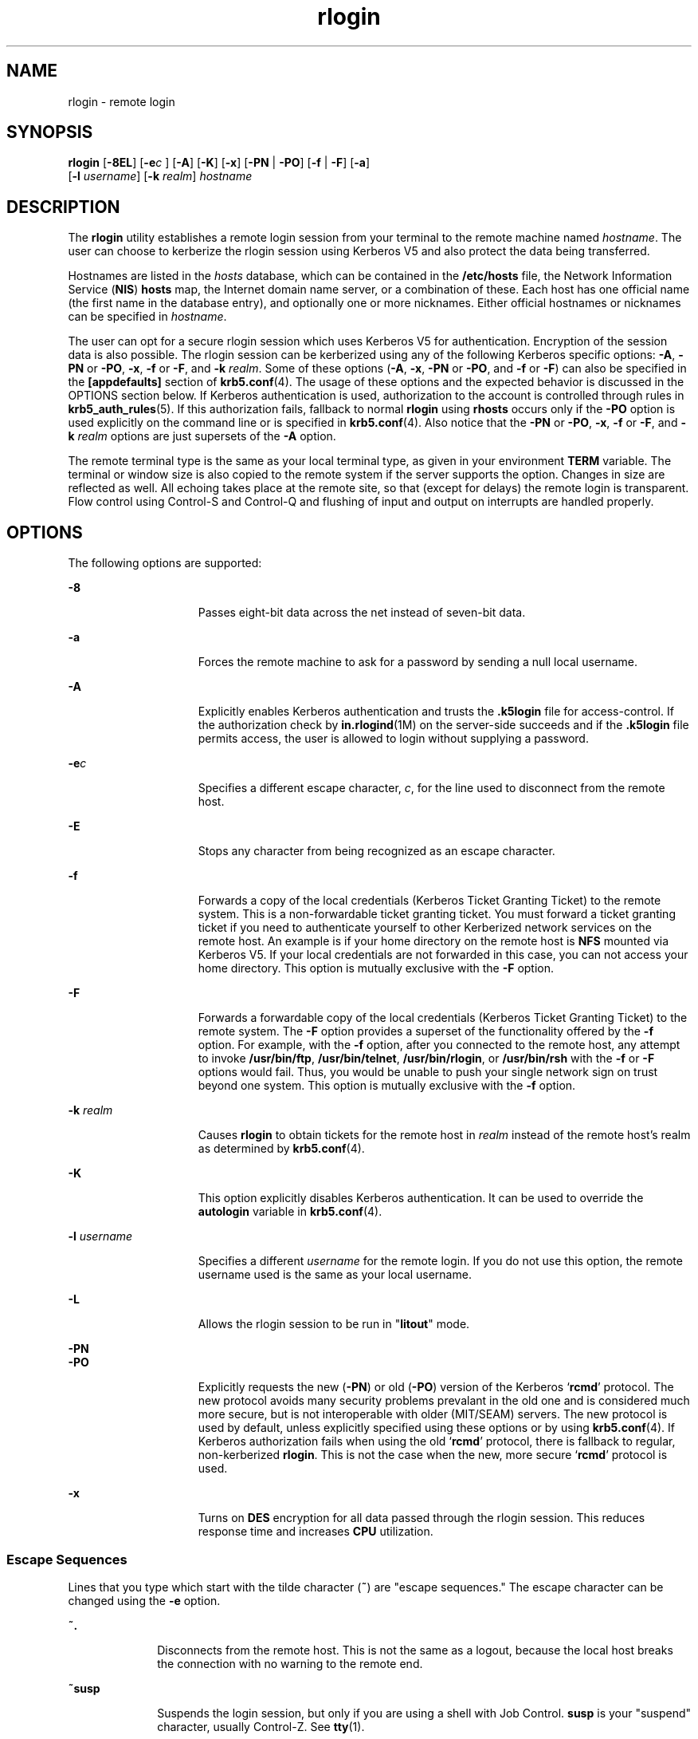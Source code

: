 '\" te
.\" Copyright 1989 AT&T
.\" Copyright (C) 2008, Sun Microsystems, Inc. All Rights Reserved
.\" Copyright (c) 2012-2013, J. Schilling
.\" Copyright (c) 2013, Andreas Roehler
.\" CDDL HEADER START
.\"
.\" The contents of this file are subject to the terms of the
.\" Common Development and Distribution License ("CDDL"), version 1.0.
.\" You may only use this file in accordance with the terms of version
.\" 1.0 of the CDDL.
.\"
.\" A full copy of the text of the CDDL should have accompanied this
.\" source.  A copy of the CDDL is also available via the Internet at
.\" http://www.opensource.org/licenses/cddl1.txt
.\"
.\" When distributing Covered Code, include this CDDL HEADER in each
.\" file and include the License file at usr/src/OPENSOLARIS.LICENSE.
.\" If applicable, add the following below this CDDL HEADER, with the
.\" fields enclosed by brackets "[]" replaced with your own identifying
.\" information: Portions Copyright [yyyy] [name of copyright owner]
.\"
.\" CDDL HEADER END
.TH rlogin 1 "23 Dec 2008" "SunOS 5.11" "User Commands"
.SH NAME
rlogin \- remote login
.SH SYNOPSIS
.LP
.nf
\fBrlogin\fR [\fB-8EL\fR] [\fB-e\fIc\fR ] [\fB-A\fR] [\fB-K\fR] [\fB-x\fR] [\fB-PN\fR | \fB-PO\fR] [\fB-f\fR | \fB-F\fR] [\fB-a\fR]
     [\fB-l\fR \fIusername\fR] [\fB-k\fR \fIrealm\fR] \fIhostname\fR
.fi

.SH DESCRIPTION
.sp
.LP
The
.B rlogin
utility establishes a remote login session from your terminal
to the remote machine named
.IR hostname .
The user can choose to kerberize the
rlogin session using Kerberos V5 and also protect the data being transferred.
.sp
.LP
Hostnames are listed in the
.I hosts
database, which can be contained in the
.B /etc/hosts
.RB "file, the Network Information Service (" NIS ") " hosts 
map, the Internet domain name server, or a combination of these. Each host has
one official name (the first name in the database entry), and optionally one or
more nicknames. Either official hostnames or nicknames can be specified in
.IR hostname .
.sp
.LP
The user can opt for a secure rlogin session which uses Kerberos V5 for
authentication. Encryption of the session data is also possible. The rlogin
session can be kerberized using any of the following Kerberos specific options:
.BR -A ,
.B -PN
or
.BR -PO ,
.BR -x ,
.B -f
or
.BR -F ,
and
.BR -k
.IR realm .
Some of these options
.RB ( -A ,
.BR -x ,
.B -PN
or
.BR -PO ,
and
.B -f
or \fB-F\fR) can also be specified in the \fB[appdefaults]\fR
section of
.BR krb5.conf (4).
The usage of these options and the expected
behavior is discussed in the OPTIONS section below. If Kerberos authentication
is used, authorization to the account is controlled through rules in
.BR krb5_auth_rules (5).
If this authorization fails, fallback to normal
.B rlogin
using
.B rhosts
occurs only if the
.B -PO
option is used
explicitly on the command line or is specified in
.BR krb5.conf (4).
Also
notice that the
.B -PN
or
.BR -PO ,
.BR -x ,
.B -f
or
.BR -F ,
and
.B -k
.I realm
options are just supersets of the
.B -A
option.
.sp
.LP
The remote terminal type is the same as your local terminal type, as given in
your environment
.B TERM
variable. The terminal or window size is also copied
to the remote system if the server supports the option. Changes in size are
reflected as well. All echoing takes place at the remote site, so that (except
for delays) the remote login is transparent. Flow control using Control-S and
Control-Q and flushing of input and output on interrupts are handled properly.
.SH OPTIONS
.sp
.LP
The following options are supported:
.sp
.ne 2
.mk
.na
.B -8
.ad
.RS 15n
.rt
Passes eight-bit data across the net instead of seven-bit data.
.RE

.sp
.ne 2
.mk
.na
.B -a
.ad
.RS 15n
.rt
Forces the remote machine to ask for a password by sending a null local
username.
.RE

.sp
.ne 2
.mk
.na
.B -A
.ad
.RS 15n
.rt
Explicitly enables Kerberos authentication and trusts the \fB\&.k5login\fR file
for access-control. If the authorization check by
.BR in.rlogind (1M)
on the
server-side succeeds and if the \fB\&.k5login\fR file permits access, the user
is allowed to login without supplying a password.
.RE

.sp
.ne 2
.mk
.na
.BI -e c
.ad
.RS 15n
.rt
Specifies a different escape character,
.IR c ,
for the line used to
disconnect from the remote host.
.RE

.sp
.ne 2
.mk
.na
.B -E
.ad
.RS 15n
.rt
Stops any character from being recognized as an escape character.
.RE

.sp
.ne 2
.mk
.na
.B -f
.ad
.RS 15n
.rt
Forwards a copy of the local credentials (Kerberos Ticket Granting Ticket) to
the remote system. This is a non-forwardable ticket granting ticket. You must
forward a ticket granting ticket if you need to authenticate yourself to other
Kerberized network services on the remote host. An example is if your home
directory on the remote host is
.B NFS
mounted via Kerberos V5. If your local
credentials are not forwarded in this case, you can not access your home
directory. This option is mutually exclusive with the
.B -F
option.
.RE

.sp
.ne 2
.mk
.na
.B -F
.ad
.RS 15n
.rt
Forwards a forwardable copy of the local credentials (Kerberos Ticket Granting
Ticket) to the remote system. The
.B -F
option provides a superset of the
.RB "functionality offered by the " -f " option. For example, with the " -f 
option, after you connected to the remote host, any attempt to invoke
.BR /usr/bin/ftp ,
.BR /usr/bin/telnet ,
.BR /usr/bin/rlogin ,
or
.B /usr/bin/rsh
with the
.BR -f " or "
.B -F
options would fail. Thus, you
would be unable to push your single network sign on trust beyond one system.
This option is mutually exclusive with the
.B -f
option.
.RE

.sp
.ne 2
.mk
.na
.B -k
.I realm
.ad
.RS 15n
.rt
Causes
.B rlogin
to obtain tickets for the remote host in
.IR realm
instead of the remote host's realm as determined by
.BR krb5.conf (4).
.RE

.sp
.ne 2
.mk
.na
.B -K
.ad
.RS 15n
.rt
This option explicitly disables Kerberos authentication. It can be used to
override the
.B autologin
variable in
.BR krb5.conf (4).
.RE

.sp
.ne 2
.mk
.na
.B -l
.I username
.ad
.RS 15n
.rt
Specifies a different
.I username
for the remote login. If you do not use
this option, the remote username used is the same as your local username.
.RE

.sp
.ne 2
.mk
.na
.B -L
.ad
.RS 15n
.rt
Allows the rlogin session to be run in "\fBlitout\fR" mode.
.RE

.sp
.ne 2
.mk
.na
.B -PN
.ad
.br
.na
.B -PO
.ad
.RS 15n
.rt
.RB "Explicitly requests the new (" -PN ") or old (" -PO )
version of the
Kerberos
.RB ` rcmd '
protocol. The new protocol avoids many security problems
prevalant in the old one and is considered much more secure, but is not
interoperable with older (MIT/SEAM) servers. The new protocol is used by
default, unless explicitly specified using these options or by using
.BR krb5.conf (4).
If Kerberos authorization fails when using the old
.RB ` rcmd '
protocol, there is fallback to regular, non-kerberized
.BR rlogin .
This is not the case when the new, more secure
.RB ` rcmd '
protocol is used.
.RE

.sp
.ne 2
.mk
.na
.B -x
.ad
.RS 15n
.rt
Turns on
.B DES
encryption for all data passed through the rlogin session.
This reduces response time and increases
.B CPU
utilization.
.RE

.SS "Escape Sequences"
.sp
.LP
Lines that you type which start with the tilde character (\fB~\fR) are "escape
sequences." The escape character can be changed using the \fB-e\fR option.
.sp
.ne 2
.mk
.na
.B ~.
.ad
.RS 10n
.rt
Disconnects from the remote host. This is not the same as a logout, because the
local host breaks the connection with no warning to the remote end.
.RE

.sp
.ne 2
.mk
.na
.B ~susp
.ad
.RS 10n
.rt
Suspends the login session, but only if you are using a shell with Job Control.
\fBsusp\fR is your "suspend" character, usually Control-Z. See \fBtty\fR(1).
.RE

.sp
.ne 2
.mk
.na
.B ~dsusp
.ad
.RS 10n
.rt
Suspends the input half of the login, but output is still able to be seen (only
if you are using a shell with Job Control). \fBdsusp\fR is your "deferred
suspend" character, usually Control-Y. See \fBtty\fR(1).
.RE

.SH OPERANDS
.sp
.ne 2
.mk
.na
.I hostname
.ad
.RS 12n
.rt
The remote machine on which
.I rlogin
establishes the remote login
session.
.RE

.SH USAGE
.sp
.LP
For the kerberized rlogin session, each user can have a private authorization
list in a file, \fB\&.k5login\fR, in his home directory. Each line in this file
should contain a Kerberos principal name of the form
\fIprincipal\fR/\fIinstance@realm\fR. If there is a
.B ~/.k5login
file,
access is granted to the account if and only if the originating user is
authenticated to one of the principals named in the
.B ~/.k5login
file.
Otherwise, the originating user is granted access to the account if and only if
the authenticated principal name of the user can be mapped to the local account
name using the
.I authenticated-principal-name
\(-> \fIlocal-user-name\fR
mapping rules. The \fB\&.k5login\fR file (for access control) comes into play
only when Kerberos authentication is being done.
.sp
.LP
For the non-secure rlogin session, each remote machine can have a file named
.B /etc/hosts.equiv
containing a list of trusted host names with which it
shares user names. Users with the same user name on both the local and remote
machine can
.B rlogin
from the machines listed in the remote machine's
.B /etc/hosts.equiv
file without supplying a password. Individual users
camayn set up a similar private equivalence list with the file \fB\&.rhosts\fR
in their home directories. Each line in this file contains two names, that is,
a
host name and a user name, separated by a space. An entry in a remote user's
\fB\&.rhosts\fR file permits the user named
.I username
who is logged into
.I hostname
to log in to the remote machine as the remote user without
supplying a password. If the name of the local host is not found in the
.B /etc/hosts.equiv
file on the remote machine, and the local user name and
host name are not found in the remote user's .\fBrhosts\fR file, then the
remote
machine prompts for a password. Host names listed in the
.B /etc/hosts.equiv
and \fB\&.rhosts\fR files must be the official host names listed in the
.B hosts
database. Nicknames can not be used in either of these files.
.sp
.LP
For security reasons, the \fB\&.rhosts\fR file must be owned by either the
remote user or by root.
.SH FILES
.sp
.ne 2
.mk
.na
.B /etc/passwd
.ad
.RS 23n
.rt
Contains information about users' accounts.
.RE

.sp
.ne 2
.mk
.na
.B /usr/hosts/*
.ad
.RS 23n
.rt
For
.I hostname
version of the command.
.RE

.sp
.ne 2
.mk
.na
.B /etc/hosts.equiv
.ad
.RS 23n
.rt
List of trusted hostnames with shared user names.
.RE

.sp
.ne 2
.mk
.na
.B /etc/nologin
.ad
.RS 23n
.rt
Message displayed to users attempting to login during machine shutdown.
.RE

.sp
.ne 2
.mk
.na
.B $HOME/.rhosts
.ad
.RS 23n
.rt
Private list of trusted hostname/username combinations.
.RE

.sp
.ne 2
.mk
.na
.B $HOME/.k5login
.ad
.RS 23n
.rt
File containing Kerberos principals that are allowed access.
.RE

.sp
.ne 2
.mk
.na
.B /etc/krb5/krb5.conf
.ad
.RS 23n
.rt
Kerberos configuration file.
.RE

.sp
.ne 2
.mk
.na
.B /etc/hosts
.ad
.RS 23n
.rt
Hosts database.
.RE

.SH ATTRIBUTES
.sp
.LP
See
.BR attributes (5)
for descriptions of the following attributes:
.sp

.sp
.TS
tab() box;
cw(2.75i) |cw(2.75i)
lw(2.75i) |lw(2.75i)
.
ATTRIBUTE TYPEATTRIBUTE VALUE
_
AvailabilitySUNWrcmdc
.TE

.SH SEE ALSO
.sp
.LP
.BR rsh (1),
.BR stty (1),
.BR tty (1),
.BR in.rlogind (1M),
\fBhosts\fR(4),\fBhosts.equiv\fR(4), \fBkrb5.conf\fR(4), \fBnologin\fR(4),
.BR attributes (5),
.BR krb5_auth_rules (5)
.SH DIAGNOSTICS
.sp
.LP
The following message indicates that the machine is in the process of being
shutdown and logins have been disabled:
.sp
.in +2
.nf
NO LOGINS: System going down in \fIN\fR \fBminutes\fR
.fi
.in -2
.sp

.SH NOTES
.sp
.LP
When a system is listed in
.BR hosts.equiv ,
its security must be as good as
local security. One insecure system listed in
.B hosts.equiv
can compromise
the security of the entire system.
.sp
.LP
The Network Information Service
.RB ( NIS )
was formerly known as Sun Yellow
Pages
.RB ( YP .)
The functionality of the two remains the same. Only the name
has changed.
.sp
.LP
This implementation can only use the
.B TCP
network service.
